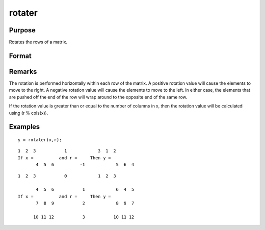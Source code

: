 
rotater
==============================================

Purpose
----------------

Rotates the rows of a matrix.

Format
----------------
.. function:: rotater(x, r)

    :param x: 
    :type x: NxK matrix to be rotated

    :param r: 
    :type r: Nx1 or 1x1 matrix specifying the amount of
        rotation

    :returns: y (*NxK rotated matrix*) .

Remarks
-------

The rotation is performed horizontally within each row of the matrix. A
positive rotation value will cause the elements to move to the right. A
negative rotation value will cause the elements to move to the left. In
either case, the elements that are pushed off the end of the row will
wrap around to the opposite end of the same row.

If the rotation value is greater than or equal to the number of columns
in x, then the rotation value will be calculated using (r % cols(x)).


Examples
----------------

::

    y = rotater(x,r);

::

    1  2  3           1            3  1  2
    If x =          and r =     Then y =
           4  5  6          -1            5  6  4

::

    1  2  3           0            1  2  3
    
           4  5  6           1            6  4  5
    If x =          and r =     Then y =
           7  8  9           2            8  9  7
    
          10 11 12           3           10 11 12

.. seealso:: Functions :func:`shiftr`
